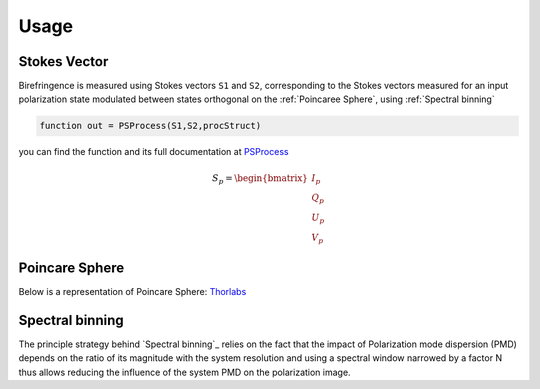 Usage
=====

.. _Stokes Vector:

Stokes Vector
------------

Birefringence is measured using Stokes vectors ``S1`` and ``S2``, corresponding to the Stokes vectors measured 
for an input polarization state modulated between states orthogonal on the
:ref:`Poincaree Sphere`, using :ref:`Spectral binning`

.. code-block:: console

   function out = PSProcess(S1,S2,procStruct)
you can find the function and its full documentation at PSProcess_


.. _PSProcess: https://github.com/mvWellman/PSProcessing/blob/489f6fb415022a96c237486b8d49b5905b482112/PSProcess.m

.. math:: S_p=\begin{bmatrix} I_p\\Q_p\\U_p\\V_p \end{bmatrix}

.. _Poincare Sphere:

Poincare Sphere
----------------

Below is a representation of Poincare Sphere: Thorlabs_
    
.. _Thorlabs: https://www.thorlabs.com/newgrouppage9.cfm?objectgroup_id=14200

.. image:: PoincareSphereIntro_A1-350.gif

.. _Spectral binning:

Spectral binning
----------------
.. _`Spectral binning`: https://www.ncbi.nlm.nih.gov/pmc/articles/PMC3724396/

The principle strategy behind `Spectral binning`_ relies on the fact that the impact of Polarization mode dispersion (PMD) depends on the ratio of its magnitude with the system resolution and using a spectral window narrowed by a factor N thus allows reducing the influence of the system PMD on the polarization image.


